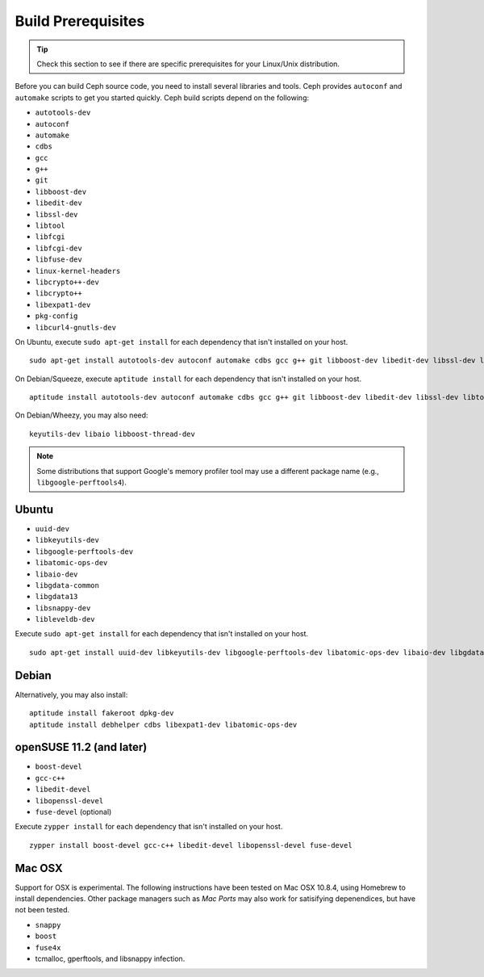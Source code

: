 =====================
 Build Prerequisites
=====================

.. tip:: Check this section to see if there are specific prerequisites for your 
   Linux/Unix distribution.

Before you can build Ceph source code, you need to install  several libraries
and tools. Ceph provides ``autoconf`` and ``automake`` scripts to get you
started quickly. Ceph build scripts depend on the following:

- ``autotools-dev``
- ``autoconf``
- ``automake``
- ``cdbs``
- ``gcc``
- ``g++``
- ``git``
- ``libboost-dev``
- ``libedit-dev``
- ``libssl-dev``
- ``libtool``
- ``libfcgi``
- ``libfcgi-dev``
- ``libfuse-dev``
- ``linux-kernel-headers``
- ``libcrypto++-dev``
- ``libcrypto++``
- ``libexpat1-dev``
- ``pkg-config``
- ``libcurl4-gnutls-dev``

On Ubuntu, execute ``sudo apt-get install`` for each dependency that isn't 
installed on your host. ::

	sudo apt-get install autotools-dev autoconf automake cdbs gcc g++ git libboost-dev libedit-dev libssl-dev libtool libfcgi libfcgi-dev libfuse-dev linux-kernel-headers libcrypto++-dev libcrypto++ libexpat1-dev

On Debian/Squeeze, execute ``aptitude install`` for each dependency that isn't 
installed on your host. ::

	aptitude install autotools-dev autoconf automake cdbs gcc g++ git libboost-dev libedit-dev libssl-dev libtool libfcgi libfcgi-dev libfuse-dev linux-kernel-headers libcrypto++-dev libcrypto++ libexpat1-dev pkg-config libcurl4-gnutls-dev
	
On Debian/Wheezy, you may also need:: 

	keyutils-dev libaio libboost-thread-dev

.. note:: Some distributions that support Google's memory profiler tool may use
   a different package name (e.g., ``libgoogle-perftools4``).

Ubuntu
======

- ``uuid-dev``
- ``libkeyutils-dev``
- ``libgoogle-perftools-dev``
- ``libatomic-ops-dev``
- ``libaio-dev``
- ``libgdata-common``
- ``libgdata13``
- ``libsnappy-dev`` 
- ``libleveldb-dev``

Execute ``sudo apt-get install`` for each dependency that isn't installed on 
your host. ::

	sudo apt-get install uuid-dev libkeyutils-dev libgoogle-perftools-dev libatomic-ops-dev libaio-dev libgdata-common libgdata13 libsnappy-dev libleveldb-dev


Debian
======

Alternatively, you may also install::

	aptitude install fakeroot dpkg-dev
	aptitude install debhelper cdbs libexpat1-dev libatomic-ops-dev

openSUSE 11.2 (and later)
=========================

- ``boost-devel``
- ``gcc-c++``
- ``libedit-devel``
- ``libopenssl-devel``
- ``fuse-devel`` (optional)

Execute ``zypper install`` for each dependency that isn't installed on your 
host. ::

	zypper install boost-devel gcc-c++ libedit-devel libopenssl-devel fuse-devel

Mac OSX
=======

Support for OSX is experimental. The following instructions have been tested
on Mac OSX 10.8.4, using Homebrew to install dependencies. Other package
managers such as `Mac Ports` may also work for satisifying depenendices, but
have not been tested.

- ``snappy``
- ``boost``
- ``fuse4x``

- tcmalloc, gperftools, and libsnappy infection.

